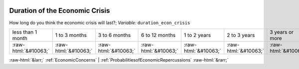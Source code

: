 .. _DurationoftheEconomicCrisis:

 
 .. role:: raw-html(raw) 
        :format: html 

Duration of the Economic Crisis
===============================

How long do you think the economic crisis will last?; *Variable:* ``duration_econ_crisis``


.. csv-table::

       less than 1 month, 1 to 3 months, 3 to 6 months, 6 to 12 months, 1 to 2 years, 2 to 3 years, 3 years or more
            :raw-html:`&#10063;`,:raw-html:`&#10063;`,:raw-html:`&#10063;`,:raw-html:`&#10063;`,:raw-html:`&#10063;`,:raw-html:`&#10063;`,:raw-html:`&#10063;`


:raw-html:`&larr;` :ref:`EconomicConcerns` | :ref:`ProbabilitiesofEconomicRepercussions` :raw-html:`&rarr;`
